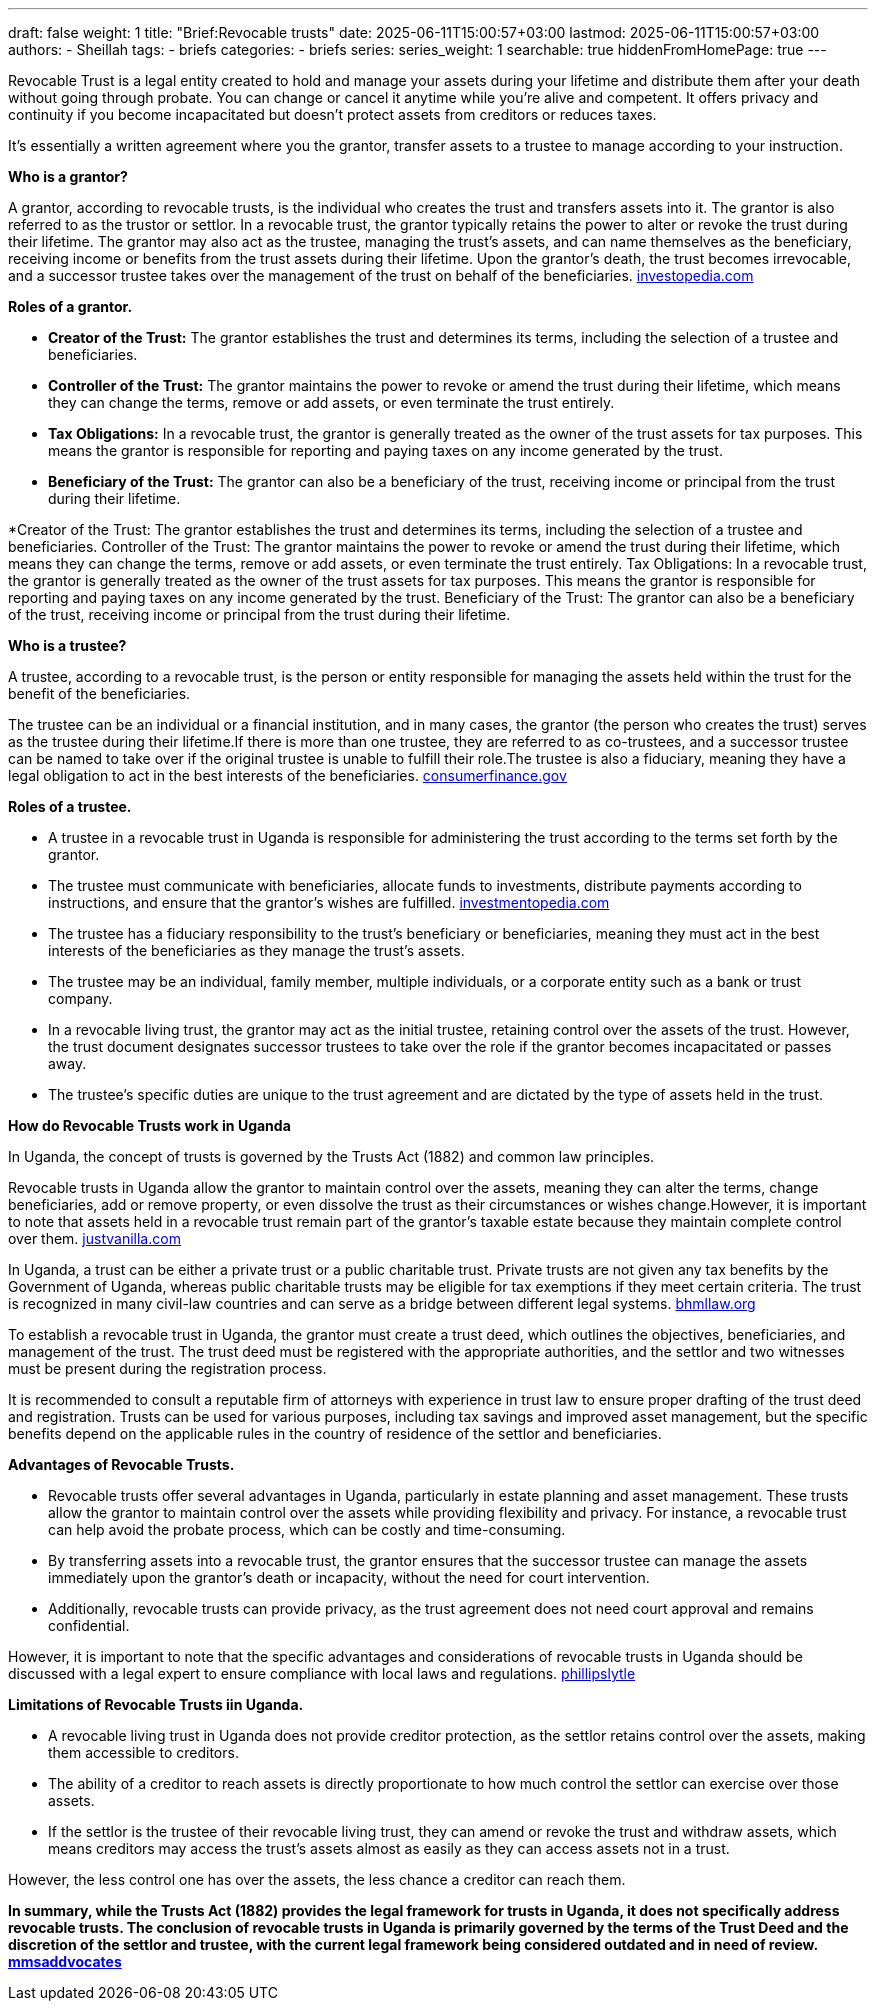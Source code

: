 ---
draft: false
weight: 1
title: "Brief:Revocable trusts"
date: 2025-06-11T15:00:57+03:00
lastmod: 2025-06-11T15:00:57+03:00
authors:
  - Sheillah
tags:
  - briefs
categories:
  - briefs
series:
series_weight: 1
searchable: true
hiddenFromHomePage: true
---

Revocable Trust is a legal entity created to hold and manage your assets during your lifetime and distribute them after your death without going through probate. You can change or cancel it anytime while you're alive and competent. It offers privacy and continuity if you become incapacitated but doesn't protect assets from creditors or reduces taxes.

It's essentially a written agreement where you the grantor, transfer assets to a trustee to manage according to your instruction.

*Who is a grantor?*

A grantor, according to revocable trusts, is the individual who creates the trust and transfers assets into it. The grantor is also referred to as the trustor or settlor.
In a revocable trust, the grantor typically retains the power to alter or revoke the trust during their lifetime.
The grantor may also act as the trustee, managing the trust's assets, and can name themselves as the beneficiary, receiving income or benefits from the trust assets during their lifetime.
Upon the grantor's death, the trust becomes irrevocable, and a successor trustee takes over the management of the trust on behalf of the beneficiaries. link:https://www.investopedia.com/terms/r/revocabletrust.asp[investopedia.com]

*Roles of a grantor.*

* *Creator of the Trust:* The grantor establishes the trust and determines its terms, including the selection of a trustee and beneficiaries.

* *Controller of the Trust:* The grantor maintains the power to revoke or amend the trust during their lifetime, which means they can change the terms, remove or add assets, or even terminate the trust entirely.

* *Tax Obligations:* In a revocable trust, the grantor is generally treated as the owner of the trust assets for tax purposes. This means the grantor is responsible for reporting and paying taxes on any income generated by the trust.

* *Beneficiary of the Trust:* The grantor can also be a beneficiary of the trust, receiving income or principal from the trust during their lifetime.

*Creator of the Trust: The grantor establishes the trust and determines its terms, including the selection of a trustee and beneficiaries.
Controller of the Trust: The grantor maintains the power to revoke or amend the trust during their lifetime, which means they can change the terms, remove or add assets, or even terminate the trust entirely.
Tax Obligations: In a revocable trust, the grantor is generally treated as the owner of the trust assets for tax purposes. This means the grantor is responsible for reporting and paying taxes on any income generated by the trust.
Beneficiary of the Trust: The grantor can also be a beneficiary of the trust, receiving income or principal from the trust during their lifetime.

*Who is a trustee?*

A trustee, according to a revocable trust, is the person or entity responsible for managing the assets held within the trust for the benefit of the beneficiaries.

The trustee can be an individual or a financial institution, and in many cases, the grantor (the person who creates the trust) serves as the trustee during their lifetime.If there is more than one trustee, they are referred to as co-trustees, and a successor trustee can be named to take over if the original trustee is unable to fulfill their role.The trustee is also a fiduciary, meaning they have a legal obligation to act in the best interests of the beneficiaries. link:https://www.consumerfinance.gov/ask-cfpb/what-is-a-revocable-living-trust-en-1775/[consumerfinance.gov]

*Roles of a trustee.*

* A trustee in a revocable trust in Uganda is responsible for administering the trust according to the terms set forth by the grantor.

* The trustee must communicate with beneficiaries, allocate funds to investments, distribute payments according to instructions, and ensure that the grantor's wishes are fulfilled. link:https://www.investopedia.com/terms/t/trustee.asp[investmentopedia.com]

* The trustee has a fiduciary responsibility to the trust's beneficiary or beneficiaries, meaning they must act in the best interests of the beneficiaries as they manage the trust's assets.

* The trustee may be an individual, family member, multiple individuals, or a corporate entity such as a bank or trust company.

* In a revocable living trust, the grantor may act as the initial trustee, retaining control over the assets of the trust. However, the trust document designates successor trustees to take over the role if the grantor becomes incapacitated or passes away.

* The trustee's specific duties are unique to the trust agreement and are dictated by the type of assets held in the trust.

*How do Revocable Trusts work in Uganda*

In Uganda, the concept of trusts is governed by the Trusts Act (1882) and common law principles.

Revocable trusts in Uganda allow the grantor to maintain control over the assets, meaning they can alter the terms, change beneficiaries, add or remove property, or even dissolve the trust as their circumstances or wishes change.However, it is important to note that assets held in a revocable trust remain part of the grantor's taxable estate because they maintain complete control over them. link:https://www.justvanilla.com/estate-planning-glossary/revocable-trust[justvanilla.com]

In Uganda, a trust can be either a private trust or a public charitable trust. Private trusts are not given any tax benefits by the Government of Uganda, whereas public charitable trusts may be eligible for tax exemptions if they meet certain criteria.
The trust is recognized in many civil-law countries and can serve as a bridge between different legal systems. link:https://bnmlaw.org/everything-you-need-to-know-about-how-to-register-a-trust-in-uganda/[bhmllaw.org]

To establish a revocable trust in Uganda, the grantor must create a trust deed, which outlines the objectives, beneficiaries, and management of the trust. The trust deed must be registered with the appropriate  authorities, and the settlor and two witnesses must be present during the registration process.

It is recommended to consult a reputable firm of attorneys with experience in trust law to ensure proper drafting of the trust deed and registration. Trusts can be used for various purposes, including tax savings and improved asset management, but the specific benefits depend on the applicable rules in the country of residence of the settlor and beneficiaries.

*Advantages of Revocable Trusts.*

* Revocable trusts offer several advantages in Uganda, particularly in estate planning and asset management. These trusts allow the grantor to maintain control over the assets while providing flexibility and privacy. For instance, a revocable trust can help avoid the probate process, which can be costly and time-consuming.

* By transferring assets into a revocable trust, the grantor ensures that the successor trustee can manage the assets immediately upon the grantor's death or incapacity, without the need for court intervention.

* Additionally, revocable trusts can provide privacy, as the trust agreement does not need court approval and remains confidential.

However, it is important to note that the specific advantages and considerations of revocable trusts in Uganda should be discussed with a legal expert to ensure compliance with local laws and regulations. link:https://phillipslytle.com/use-of-revocable-trusts-in-estate-plans/[phillipslytle]

*Limitations of Revocable Trusts iin Uganda.*

* A revocable living trust in Uganda does not provide creditor protection, as the settlor retains control over the assets, making them accessible to creditors.

* The ability of a creditor to reach assets is directly proportionate to how much control the settlor can exercise over those assets.

* If the settlor is the trustee of their revocable living trust, they can amend or revoke the trust and withdraw assets, which means creditors may access the trust's assets almost as easily as they can access assets not in a trust.

However, the less control one has over the assets, the less chance a creditor can reach them.

*In summary, while the Trusts Act (1882) provides the legal framework for trusts in Uganda, it does not specifically address revocable trusts. The conclusion of revocable trusts in Uganda is primarily governed by the terms of the Trust Deed and the discretion of the settlor and trustee, with the current legal framework being considered outdated and in need of review. link:https://mmsadvocates.co.ke/setting-up-a-family-trust-in-kenya/[mmsaddvocates]*






